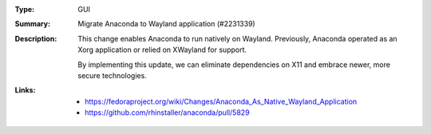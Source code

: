 :Type: GUI
:Summary: Migrate Anaconda to Wayland application (#2231339)

:Description:
    This change enables Anaconda to run natively on Wayland. Previously, Anaconda operated as an
    Xorg application or relied on XWayland for support.

    By implementing this update, we can eliminate dependencies on X11 and embrace newer, more
    secure technologies.

:Links:
    - https://fedoraproject.org/wiki/Changes/Anaconda_As_Native_Wayland_Application
    - https://github.com/rhinstaller/anaconda/pull/5829
